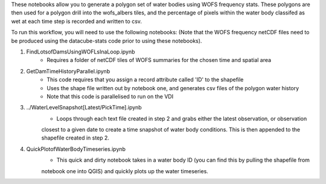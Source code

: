 These notebooks allow you to generate a polygon set of water bodies using WOFS frequency stats. 
These polygons are then used for a polygon drill into the wofs_albers tiles, and the percentage of pixels 
within the water body classifed as wet at each time step is recorded and written to csv. 

To run this workflow, you will need to use the following notebooks:
(Note that the WOFS frequency netCDF files need to be produced using the datacube-stats code prior to 
using these notebooks). 

1. FindLotsofDamsUsingWOFLsInaLoop.ipynb
    * Requires a folder of netCDF tiles of WOFS summaries for the chosen time and spatial area
2. GetDamTimeHistoryParallel.ipynb
    * This code requires that you assign a record attribute called 'ID' to the shapefile
    * Uses the shape file written out by notebook one, and generates csv files of the polygon water history
    * Note that this code is parallelised to run on the VDI
3. ../WaterLevelSnapshot[Latest/PickTime].ipynb
    * Loops through each text file created in step 2 and grabs either the latest observation, or observation
    closest to a given date to create a time snapshot of water body conditions. This is then appended to the shapefile
    created in step 2.

4. QuickPlotofWaterBodyTimeseries.ipynb
    * This quick and dirty notebook takes in a water body ID (you can find this by pulling the shapefile from 
    notebook one into QGIS) and quickly plots up the water timeseries. 
